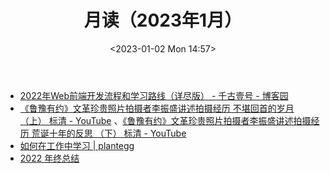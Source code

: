 #+TITLE: 月读（2023年1月）
#+DATE: <2023-01-02 Mon 14:57>
#+TAGS[]: 他山之石

- [[https://www.cnblogs.com/qianguyihao/p/16370961.html][2022年Web前端开发流程和学习路线（详尽版） - 千古壹号 - 博客园]]
- [[https://www.youtube.com/watch?v=OsMtrxoSolA][《鲁豫有约》文革珍贵照片拍摄者李振盛讲述拍摄经历 不堪回首的岁月 （上） 标清 - YouTube]] 、[[https://www.youtube.com/watch?v=o-V6n8mF5PA][《鲁豫有约》文革珍贵照片拍摄者李振盛讲述拍摄经历 荒诞十年的反思 （下） 标清 - YouTube]]
- [[https://plantegg.github.io/2018/05/23/如何在工作中学习/][如何在工作中学习 | plantegg]]
- [[https://godruoyi.com/posts/review-of-2022][2022 年终总结]]
